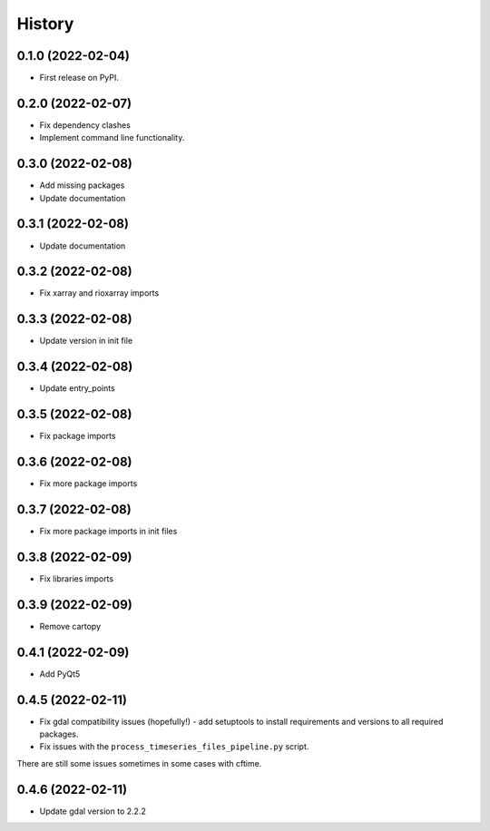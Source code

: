 =======
History
=======

0.1.0 (2022-02-04)
------------------

* First release on PyPI.

0.2.0 (2022-02-07)
------------------

* Fix dependency clashes
* Implement command line functionality.

0.3.0 (2022-02-08)
------------------

* Add missing packages
* Update documentation

0.3.1 (2022-02-08)
------------------

* Update documentation

0.3.2 (2022-02-08)
------------------

* Fix xarray and rioxarray imports

0.3.3 (2022-02-08)
------------------

* Update version in init file

0.3.4 (2022-02-08)
------------------

* Update entry_points

0.3.5 (2022-02-08)
------------------

* Fix package imports

0.3.6 (2022-02-08)
------------------

* Fix more package imports

0.3.7 (2022-02-08)
------------------

* Fix more package imports in init files

0.3.8 (2022-02-09)
------------------

* Fix libraries imports

0.3.9 (2022-02-09)
------------------

* Remove cartopy

0.4.1 (2022-02-09)
------------------

* Add PyQt5

0.4.5 (2022-02-11)
------------------

* Fix gdal compatibility issues (hopefully!) - add setuptools to install requirements and versions to all required packages.

* Fix issues with the ``process_timeseries_files_pipeline.py`` script.

There are still some issues sometimes in some cases with cftime.

0.4.6 (2022-02-11)
------------------

* Update gdal version to 2.2.2
